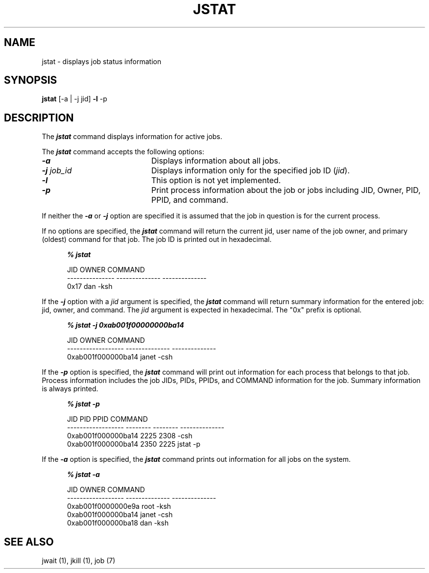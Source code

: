 .\"
.\" Copyright (c) 2000-2007 Silicon Graphics, Inc.
.\" All rights reserved.
.\"
.TH JSTAT 1 "4 October 2005" "Linux Utilities" "Linux User's Manual"
.SH NAME
jstat \- displays job status information
.SH SYNOPSIS
.BR "jstat" " [-a | -j jid]" " -l" " -p" 
.SH DESCRIPTION
The \f4jstat\f1 command displays information for
active jobs.
.PP
The \f4jstat\f1 command accepts the following options:
.TP 20
\f4-a\f1
Displays information about all jobs.
.TP
\f4-j\f1 \f2job_id\f1
Displays information only for the specified job ID (\f2jid\f1).
.TP
\f4-l\f1
This option is not yet implemented.
.TP
\f4-p\f1
Print process information about the job or jobs including JID, Owner, 
PID, PPID, and command.
.PP
If neither the \f4-a\f1 or \f4-j\f1 option are specified it is assumed that the
job in question is for the current process.
.PP 
If no options are specified, the \f4jstat\f1 command will return the
current jid, user name of the job owner, and primary (oldest) command
for that job.  The job ID is printed out in hexadecimal.
.RS .5i
.sp .8v
\f4% jstat\f1
.sp .8v
JID             OWNER          COMMAND
.sp 0v
--------------- -------------- --------------
.sp 0v
0x17            dan            -ksh
.RE
.PP
If the \f4-j\f1 option with a \f2jid\f1 argument is specified, the \f4jstat\f1 command will return summary information
for the entered job: jid, owner, and command.
The \f2jid\f1 argument is expected in hexadecimal.
The "0x" prefix is optional.
.RS .5i
.sp .8v
\f4% jstat -j 0xab001f00000000ba14\f1
.sp .8v
.Ex
JID                OWNER          COMMAND
.sp 0v
------------------ -------------- --------------
.sp 0v
0xab001f000000ba14 janet          -csh
.Ee
.RE
.PP
If the  \f4-p\f1 option is specified, the \f4jstat\f1 command will print out
information for each process that belongs to that job.
Process information includes the job JIDs, PIDs, PPIDs, and COMMAND information for the job.
Summary information is always printed.
.PP
.RS .5i
.sp .8v
\f4% jstat -p\f1
.sp .8v
.Ex
JID                PID      PPID     COMMAND
.sp 0v
------------------ -------- -------- --------------
.sp 0v
0xab001f000000ba14 2225     2308     -csh
.sp 0v
0xab001f000000ba14 2350     2225     jstat -p
.Ee
.RE
.PP
If the \f4-a\f1 option is specified,
the \f4jstat\f1 command  prints out information for all jobs on
the system.
.RS .5i
.sp .8v
\f4% jstat -a\f1
.sp .8v
.Ex
JID                OWNER          COMMAND
.sp 0v
------------------ -------------- --------------
.sp 0v
0xab001f0000000e9a root           -ksh
.sp 0v
0xab001f000000ba14 janet          -csh
.sp 0v
0xab001f000000ba18 dan            -ksh
.Ee
.RE
.PP
.SH SEE ALSO
jwait (1),
jkill (1),
job (7)
